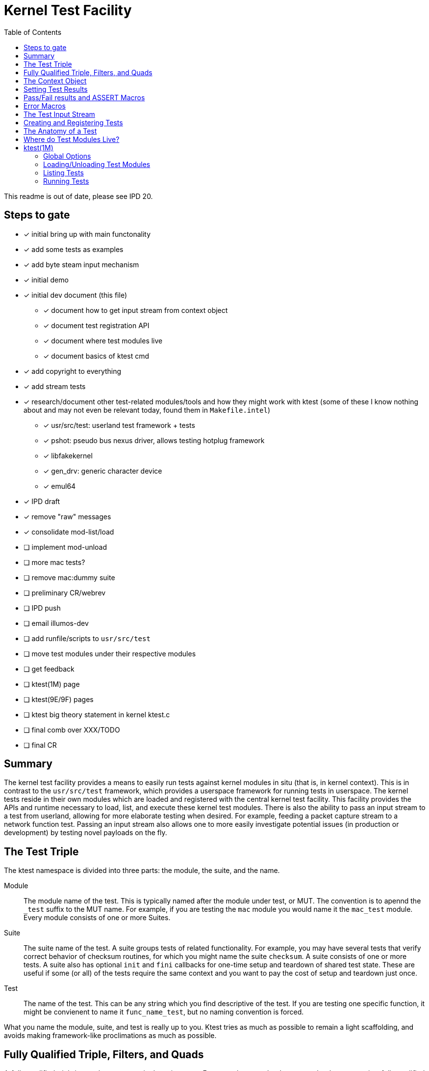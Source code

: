 :toc:
:toclevels: 5

= Kernel Test Facility

This readme is out of date, please see IPD 20.

== Steps to gate

* [x] initial bring up with main functonality
* [x] add some tests as examples
* [x] add byte steam input mechanism
* [x] initial demo
* [x] initial dev document (this file)
** [x] document how to get input stream from context object
** [x] document test registration API
** [x] document where test modules live
** [x] document basics of ktest cmd
* [x] add copyright to everything
* [x] add stream tests
* [x] research/document other test-related modules/tools and how they
  might work with ktest (some of these I know nothing about and may
  not even be relevant today, found them in `Makefile.intel`)
** [x] usr/src/test: userland test framework + tests
** [x] pshot: pseudo bus nexus driver, allows testing hotplug framework
** [x] libfakekernel
** [x] gen_drv: generic character device
** [x] emul64
* [x] IPD draft
* [x] remove "raw" messages
* [x] consolidate mod-list/load
* [ ] implement mod-unload
* [ ] more mac tests?
* [ ] remove mac:dummy suite
* [ ] preliminary CR/webrev
* [ ] IPD push
* [ ] email illumos-dev
* [ ] add runfile/scripts to `usr/src/test`
* [ ] move test modules under their respective modules
* [ ] get feedback
* [ ] ktest(1M) page
* [ ] ktest(9E/9F) pages
* [ ] ktest big theory statement in kernel ktest.c
* [ ] final comb over XXX/TODO
* [ ] final CR

== Summary

The kernel test facility provides a means to easily run tests against
kernel modules in situ (that is, in kernel context). This is in
contrast to the `usr/src/test` framework, which provides a userspace
framework for running tests in userspace. The kernel tests reside in
their own modules which are loaded and registered with the central
kernel test facility. This facility provides the APIs and runtime
necessary to load, list, and execute these kernel test modules. There
is also the ability to pass an input stream to a test from userland,
allowing for more elaborate testing when desired. For example, feeding
a packet capture stream to a network function test. Passing an input
stream also allows one to more easily investigate potential issues (in
production or development) by testing novel payloads on the fly.

== The Test Triple

The ktest namespace is divided into three parts: the module, the
suite, and the name.

Module:: The module name of the test. This is typically named after
the module under test, or MUT. The convention is to apennd the `_test`
suffix to the MUT name. For example, if you are testing the `mac`
module you would name it the `mac_test` module. Every module consists
of one or more Suites.

Suite:: The suite name of the test. A suite groups tests of related
functionality. For example, you may have several tests that verify
correct behavior of checksum routines, for which you might name the
suite `checksum`. A suite consists of one or more tests. A suite also
has optional `init` and `fini` callbacks for one-time setup and
teardown of shared test state. These are useful if some (or all) of
the tests require the same context and you want to pay the cost of
setup and teardown just once.

Test:: The name of the test. This can be any string which you find
descriptive of the test. If you are testing one specific function, it
might be convienent to name it `func_name_test`, but no naming
convention is forced.

What you name the module, suite, and test is really up to you. Ktest
tries as much as possible to remain a light scaffolding, and avoids
making framework-like proclimations as much as possible.

== Fully Qualified Triple, Filters, and Quads

A _fully qualified triple_ is one that names a single, unique test.
For example, `mac:checksum:my_checksum_test` is a fully qualified
triple because it specifies the module, suite, and test name fully.
There is no ambiguity about which test a fully qualified triple
refers to.

A _filter_ is a partially qualified triple, pontetially using basic
glob patterns to match zero, one, or many tests. For example, the
`mac:*:*` filter would match all suites and tests under the mac test
module. A filter is typically used with the `ktest list` or `ktest
run` command to match a subset of modules, suites, or tests.

A _quad_ is a fully qualified triple paired with an input steam. This
input stream is specified as a path on the local filesystem.

.quad example
----
mac:checksum:my_checksum_test:/export/home/rpz/my_tcp_stream.snoop
----

A quad is needed when a test requires an input stream. You use a quad
only for the `ktest run` command. In the above example the `ktest`
command will try to read the snoop file and send its bytes as input to
`my_checksum_test`. If you specify a quad the `ktest` command will
first verify that the paired test is one that expects input, if it is
not the command will print an error and exit without running any
tests.

TODO: It should also verify the file exists too.

== The Context Object

All communication between the ktest facility and an individual test
happens via the "context object" (`ktest_ctx_t`). The context
object is opaque to the test -- it is not privy to the internal
structure. Every test must conform to the ktest test prototype.

----
typedef void (*ktest_fn_t)(struct ktest_ctx *);
----

All actions on a context object, from the perspective of the test,
must be done through public ktest APIs which act on the context
object.

== Setting Test Results

The entire point of a test is to convey a result to the user.
Typically this is a result of pass or fail: pass means the test ran as
expected and all conditions were satisfied, fail means a condition was
violated. However, there are two other less likely, but equally
important results: error and skip. The following table lists the
prototypes for the four types of results a test may convey, along with
a description of when they should be used.

|===
|Prototype |Description

|`ktest_result_pass(ktest_ctx_t *)`
|The test calls this function to indicate that the test ran as
 expected and all conditions were met.

|`ktest_result_fail(ktest_ctx_t *, const char *, ...)`
|The test calls this function to indicate that one of its conditions
 has been violated. The test should set the format string and variadic
 arguments to build a helpful message describing which condition
 failed and why.

|`ktest_result_error(ktest_ctx_t *, const char *, ...)`
|The test calls this function to indicate an _unexpected_ error has
 ocurred. An unexpected error is not the same as a failed condition;
 rather it is typically some error condition returned from the host
 system unrelated to or outside the control of the MUT. It may also be
 a failure during test setup, unrelated to the logical correctness of
 the MUT. For example, a test may execute, whether directly or
 indirectly, `NOSLEEP` allocations that could fail. If the purpose of
 the test is unrelated to those allocations, then those failures
 should be reported as a test error, not a test failure. That is, if
 the successful return of a specific call is not a logical condition
 of a successful test, then a failure return should be reported as a
 test error result.

Said another way, state which is outside direct control of the test,
and which has no bearing on the logical correctness of the test,
should never constitute a _failure_ of the test when an error return
is encountered. A test implicitly expects certain external conditions
to hold true, when they don't it often means a test cannot fully
execute and therefore it is unable to make a determination of
pass/fail. It's only remaining choice is to report the unexpected
error.

As with failure, a helpful message should be conveyed to the user.

|`ktest_result_skip(ktest_ctx_t *, const char *, ...)`
|The test calls this function to indicate it cannot execute. The
 reason it cannot execute can vary, but typically it will be because
 the environment will not allow it due to insufficient or missing
 resources. You can think of this as similar to an error result, with
 the twist that the test is preemptively determining that it will not
 be able to fully execute, and thus bows out rather than running head
 first into an inevitable error result. For example, if the test
 relies on a specific device to be present, then it would be prudent
 to return a skip result if that device is not present.

TODO: This makes me realize that we probably want to allow conditional
execution at the suite and module level in order to avoid long lists
of skipped tests because a given device/module/etc is not present. For
example, if for some reason you decided to write a test module for a
NIC driver, you would probably want the test module to perform a
top-level check and opt-out if that type of NIC is not
present/attached.

|===


== Pass/Fail results and ASSERT Macros

The pass/fail functions shown above provide a means to convey results
to the user. However, using them directly for each assertion quickly
becomes verbose. Each assertion would require an if statement along
with a corresponding `ktest_result_fail()` call, not to mention the
format message and arguments. This is quite the burden when you
consider almost all assertions have the same structure; this is why we
have generic the generic ASSERT3 family of macros in the kernel.

Ktest has its own variants of the kernel's ASSERT3 macros. Like the
ASSERT3 family of macros, the ktest macros make it conveinent to
assert correctness while automatically providing useful reporting when
a condition is violated. However, the ktest macros are different in
two major ways.

1. We don't want to panic. The point is to report test failure, not
preserve system state leading up to an invalid condition.

2. Following from #1, we will often have test state to cleanup upon
triggering the assertion but before returning from the test function.

For these two reasons, the ktest ASSERTS have a bit of their own
flavor to get used to.

[cols="44%,1%,55%"]
|===
|Prototype |Cleanup? |Description

3+^h|KTest ASSERT

|`KTEST_ASSERT3S(left, op, right, ctx)` +
`KTEST_ASSERT3U(left, op, right, ctx)` +
`KTEST_ASSERT3P(left, op, right, ctx)` +
`KTEST_ASSERT(exp, ctx)` +
`KTEST_ASSERT0(exp, ctx)` +

|No
|These are the most direct translation from the ASSERT3 family of
 macros. They each take one additional argument, at the end, which
 specifies the context object passed to the test function. This is
 used by the macro to set the appropriate failure condition inside the
 context object. These macros offer no way to cleanup test resources.
 If there are resources to free, then either the "goto" or "block"
 flavors, described below, must be used.

3+^h|KTest ASSERT Goto

|`KT_ASSERT3SG(left, op, right, ctx, label)` +
`KT_ASSERT3UG(left, op, right, ctx, label)` +
`KT_ASSERT3PG(left, op, right, ctx, label)` +
`KT_ASSERTG(exp, ctx, label)` +
`KT_ASSERT0G(exp, ctx, label)` +

|Yes
|These macros are like the KTest ASSERT macros, but after setting the
 `ctx` they jump to `label`. This allows one to provide a common
 cleanup routine under the guise of a label, which can then be shared
 by multiple asserts.

3+^h|KTest ASSERT Block

a|----
KT_ASSERT3SB(left, op, right, ctx) {
    ...
}
KT_ASSERTB_END
----

----
KT_ASSERT3UB(left, op, right, ctx) {
    ...
}
KT_ASSERTB_END
----

----
KT_ASSERT3PB(left, op, right, ctx) {
    ...
}
KT_ASSERTB_END
----

----
KT_ASSERTB(exp, ctx) {
    ...
}
KT_ASSERTB_END
----

----
KT_ASSERT0B(exp, ctx) {
    ...
}
KT_ASSERTB_END
----

|Yes
|These macros are like the KTest ASSERT macros, but after setting the
 `ctx` they run the code inside the trailing block. The trailing block
 MUST be followed by a `KT_ASSERTB_END`. This is useful for one-off
 cleanup or whenever using a label is not possible or would result in
 more complicated code.
|===

== Error Macros

Along with the pass/fail ASSERT macros, it's also convenient to have
error macros defined in a similar way. However, unlike the ASSERT
macros, they are phrased as "error if": set the result to an error, if
this expression is true. Basically its the opposite of an assert. The
thinking behind this decision is that `KT_ERRIF_NOT0(foo() != 0, ctx)`
is more clear than `KT_ERR0(foo(), ctx)`. The later could seem to
imply that it's an error if `foo()` returns zero, when really we want
to error when it's not zero.

[cols="44%,1%,55%"]
|===
|Prototype| Cleanup?| Description

|`KTEST_ERRIF3S(left, op, right, ctx)` +
`KTEST_ERRIF3U(left, op, right, ctx)` +
`KTEST_ERRIF3P(left, op, right, ctx)` +
`KTEST_ERRIF_NOT0(exp, ctx)` +
`KTEST_ERRIF_N0(exp, ctx)` +

|No
|The first three macros set an error result and message in the context
 object based on the expression arguments provided and then
 immediately returns. The last two macros perform the same actions,
 but only when `exp != 0`. No cleanup is possible from any of these
 macros.


|`KT_ERRIF3SG(left, op, right, ctx, label)` +
`KT_ERRIF3UG(left, op, right, ctx, label)` +
`KT_ERRIF3PG(left, op, right, ctx, label)` +
`KT_ERRIF_NOT0G(exp, ctx, label)` +
`KT_ERRIF_N0G(exp, ctx, label)` +

|Yes
|The same as the first set of macros, but instead of returning
 immediately they jump to `label`.

a|----
KT_ERRIF3SB(left, op, right, ctx) {
    ...
}
KT_ERRIFB_END
----

----
KT_ERRIF3UB(left, op, right, ctx) {
    ...
}
KT_ERRIFB_END
----

----
KT_ERRIF3PB(left, op, right, ctx) {
    ...
}
KT_ERRIFB_END
----

----
KT_ERRIF0B(exp, ctx) {
    ...
}
KT_ERRIFB_END
----
|Yes
|The same as the first set of macros, but instead of returning
 immediately they execute the provided block.
|===

* TODO It might be clearer to just keep the logic the same as the
  ASSERT family but with the understanding that the ERR family of
  macros is going to produce a call to `ktest_result_error()` as
  opposed to `ktest_result_fail()`.
----
ret = func(...);

KTEST_ERRIF_NOT0(func(), ctx);
// vs.
KTEST_ERROR0(func(), ctx);

mp = allocb(...);

KTEST_ERRIF3PG(mp, ==, NULL, ctx, cleanup);
// vs.
KTEST_ERROR3PG(mp, !=, NULL, ctx, cleanup);

// We could also just add an `E` prefix to the ASSERT. I think I
// might actually like this best because it keeps it clear that we
// are still asserting that a condition should be true, but that if it's
// not we are going to signal an error, not a failure.
KTEST_EASSERT0(func(), ctx);
KTEST_EASSERT3PG(mp, !=, NULL, ctx, cleanup);
----

== The Test Input Stream

Any test may dictate that it requires an input stream. The input
stream is just what it sounds like: a stream of incoming bytes. The
interpretation of those bytes is left to the test, the ktest facility
is only concerned with reading and delivering the bytes to the test
as-is. There are a few parts to this, namely the ktest command, the
ktest kernel facility, and finally the test itself.

The ktest command needs to a) know when a test requires an input
stream, and b) populate that input stream based on some type of info
from the user. For the frist part, if a test which requires input is
specified without an input stream, the ktest command will error early,
before running any tests, alerting the user to the missing input
stream. For the second part, the ktest command expects the user to
specify the fully qualified test triple, along with a file name to
read the input stream from. If this file does not exist or cannot be
read from, then the ktest command must return error indicating such
and no tests should execute.

The ktest kernel facility has the easiest job when it comes to the
input stream: simply pass it along from command to test. The facility
should make no attempt to interpret or modify the input stream in
any way. It only needs to place the stream (as well as its length) in
the context object, so the test has access to it.

Finally, the test needs access to the input stream. It does this by
using a ktest API to get a pointer to the stream and its length from
the context object. This is accomplished with the following API.

----
void ktest_get_input(const ktest_ctx_t *ctx, uchar_t *input, size_t *len)
----

== Creating and Registering Tests

The bulk of a test module is concerned with defining tests functions.
But in order for the ktest facility to know about those functions we
must create module/suite/test objects and register them with the ktest
facility. The creation and reigstration of these objects is done via
the functions described in the table below. A test module should
perform these calls as part of its `_init()` callback.

|===
|Prototype| Description

|`int ktest_create_module(char *name, char *mod, char *desc, ktest_module_t **out)`
|Create a new test module named `name`, which tests the module named
 `mod`. Place the resulting module object in `*out`.

|`int ktest_create_suite(char *name, char *desc, ktest_suite_t **out)`
|Create a new suite named `name` and place it in `*out`.

|`int ktest_add_test(ktest_suite_t *ks, char *name, ktest_fn_t fn)`
|Create a new test named `name` and add it to the suite object `ks`.
 This test will run the test function `fn` when executed.

|`int ktest_add_testi(ktest_suite_t *ks, char *name, ktest_fn_t fn)`
|The same as the last function, but creates a test which requires an
 input stream.

|`int ktest_add_suite(ktest_module_t *km, ktest_suite_t *ks)`
|Add the test suite `ks` to the test module `km`.

|`void ktest_register_module(ktest_module_t *km)`
|Register the test module with the ktest facility. This should always
 be the last call made, after all the tests/suites are created and
 added to the test module object.

|===

== The Anatomy of a Test

So how does one write a new test? The first step is to create a new
test module. You start by including `sys/ktest.h` and any other
headers you need to exercise your MUT.

.`mut_test.c`
----
#include <sys/ktest.h>
#include <sys/mut_impl.h>
... other includes related to your MUT ...
----

Next you need to write at least one test. A test must always return
`void` and takes `ktest_ctx_t *ctx` as its single argument. The `ctx`
pointer is how the test communicates with ktest, telling it if the
test passed or failed, and why. The test can pretty much do anything
any other kernel module would do to setup whatever state is needed.
Then it calls the function under test and makes whatever assertions it
needs to to prove the function operated as expected.

Ktest provides variations of the kernel's `ASSERT3*` macros, but with
a twist. Unlike a typical `ASSERT`, which results in a panic, we need
to keep running and instead report the failure to ktest (via the `ctx`
argument). Furthermore, most tests will have resources that must be
returned to the system before returning. This means these macros must
also provide the ability to either execute cleanup code or jump to a
label. That said, underneath all that are the two important APIs that
communicate the result to ktest.

* `ktest_result_pass(ktest_ctx_t *ctx)`: This API is used to tell
  ktest that the test passed.

* `ktest_result_fail(ktest_ctx_t *ctx, const char *, ...)`: This API
  is used to tell ktest that the test failed along with a reason why
  it failed. The convenience of the `KT_ASSERT` macros is that they
  automatically provide you with a message, but you are always free to
  call this API manually and provide your own detailed message.

There are two other results that a test may report: error, and skip.

* `ktest_result_error(ktest_ctx_t *ctx, const char *, ...)`: The test
  uses this API to let ktest know it encountered an unexpected error
  while trying to run. This will typically be some type of error while
  trying to setup state, such as an `ENOMEM` or `EINVAL` result. In
  this case the test didn't actually fail, it just can't fully execute
  for some unexpected reason.

* `ktest_result_skip(ktest_ctx_t *ctx, const char *, ...)`: The test
  uses this API to let ktest know that it cannot run for some
  _expected_ reason. That is, there may be conditions required for the
  test to run that can't be met in the current context its running in.
  Perhaps the MUT isn't loaded or some other required system state is
  not present. In any event, we don't have the necessary environment
  to accurately determine a pass/fail.


.`mut_test.c`
----
void
mut_func_test(ktest_ctx_t *ctx)
{
	... various state setup ...
	ret = mut_func(foo, bar, &out);
	KT_ASSERTG_0(ret, cleanup);
	KT_ASSERTG_3U(out, ==, 42, cleanup);

	// If we are here the test passed, let ktest know the good news.
	ktest_result_pass(ctx);

cleanup:
	... various state cleanup ...
}
----

Once you have defined all your tests you need to register them with
ktest. Now remember, the `mut_test` itself is a kernel module, so it
needs its own `_init()` and `_fini()` callbacks. It turns out these
are also great places to register and deregister with ktest.

.mut_test.c
----
int
_init()
{
	int ret;
	ktest_module_t *km = NULL;
	ktest_suite_t *ks = NULL;

	ret = ktest_create_module("mut", "mut",
	    "test routines in the mut module", &km);

	if (ret != 0)
	    	return (ret);

	ret = ktest_create_suite("func_tests", "test various functions in mut",
	    &ks);

	if (ret != 0)
	   	return (ret);

	ret = ktest_add_test(ks, "mut_test", mut_test);

	if (ret != 0)
	   	return (ret);

	ktest_add_suite(km, ks);
	ktest_register_module(km);

	if ((ret = mod_install(&mut_test_modlinkage)) != 0)
	   	 return (ret);

	return (0);
}
----

And that's all there is to registering a ktest test module.

== Where do Test Modules Live?

The ktest facility does not dictate where your test modules live,
either in their source or binary form, nor how those modules are
loaded. The facility's goal is to provide a means for registering,
listing, and executing tests, but not necessairly dictate all the
terms and conditions of how that is done. That said, there are general
conventions that we should strive to follow, detailed below.

Test modules should be dedicated, misc-type loadable kernel modules,
separate from the module under test. They should use `modlmisc`
linkage and perform test registration/deregistration in their
`_init(9E)` and `_fini(9E)` callbacks. A given test module will
typically live adjacent to its MUT under the `usr/src/uts` tree. The
source file and binary should generally use the name `<MUT>_test`. You
should deviate from this rule when the module covers many subsystems
and breaking it up would add clarity. For example, the mblk routines
in the "STREAMS subsystem" are part of `genunix`. But `genunix` covers
a lot of ground, and `genunix_test.c` would be a pretty big source
file. In this scenario it makes more sense to create a `stream_test.c`
next to the `stream.c` file and create a `stream_test` module that
execises the various stream APIs in genunix.

Test modules, like system libraries, should come welded to the system.
That is, whenever possible, the source code for the test module should
live in illumos-gate. The main exceptions would be for a test
delivered as part of an out-of-gate driver or for downstream
distributions testing their own kernel functionality.

Whether and how test module binaries are delivered is a choice made
independently by each downstream distribution. That said, we must make
a default decision about how to structure the IPS manifests in gate.
First, it seems to make sense to at least give the ktest facility its
own package, which includes only the means to register, list, and
execute tests, but does not deliver any tests itself. Things get more
interesting when determining how test modules should be delivered. The
following is a table of potential options and their tradeoffs.

|===
|Delivery| Tradeoffs

|1. All in-gate tests delivered in ktest package. Deliver all in-gate
 test modules as part of the ktest package.
a|* One package gives you everything.
* No test modules delivered unless you absoltely want them.
* Delivers test modules for modules that may not be attached and that
have no relevance to your system .

|2. Each test module is delivered with whatever package delivers the MUT.
 Each package which delivers a test module has a dependency on ktest
 facility package.
a|* Only the necessary test modules are installed.
* Logically makes the most sense.
* Given that many MUTs are part of the main kernel, this effectively
  means ktest is always delivered.

|3. Same as previous, but don't require ktest dependency.
a|* Same benefits as above, but test execution can only happen if the
user decides to also install ktest. Otherwise the test modules lay
doormant on the filesystem (not loaded).

|4. All test modules delivered by uber test-module package. This is
 really no different than first option, but now the ktest facility and
 the tests have separate packages. In this case the uber test-module
 package should probably have a dependency on the ktest package.
a|* One package gives you all tests.
* No test modules unless you absolutely want them.
* Delivers test modules that may not be attach and that have no
  relevance to your system.

|===

I think we should go with option (3). We should deliver test-modules
with their MUTs, but only load/run them when the ktest facility is
installed (and even then they would not be loaded until the user
specifically requests that one or more test-modules be loaded).

As these test-modules are misc-type modules, they should be delivered
in the misc module directories. However, in order not to pollute the
`misc/` directory, it makes sense to place them under a `ktest/`
subdir.

.ktest loadable modules home
----
/kernel/misc/ktest/amd64
/usr/kernel/misc/ktest/amd64
----

== ktest(1M)

The `ktest(1M)` command controls all interactions between the user and
ktest facility, as well as all interactions between the test modules
and ktest facility. That is, unless done through some other means like
`modload`, all test module loading, unloading, listing, and running
should only occur as a direct result of the user requesting action
from the `ktest` command.

.ktest usage
----
pfexec ktest [global_opts] cmd [cmd_opts] [operands]
----

=== Global Options

|===
|Option| Description

a|`-p`
a|Write output in "parsable" format. Generally this means all output
 fields separated by the `:` character.

|===

=== Loading/Unloading Test Modules

* TODO: Currently only plain `ktest mod-list/mod-load` works, and it
  lists/loads all test modules.

.ktest mod-list/mod-load usage
----
ktest [-p] mod-list
ktest [-p] mod-load [-a] [-f path] name...
----

The preferred method of loading test modules is via the `ktest mod-load`
command. A test module is simply a loadable misc kernel module that
performs ktest registration as part of its `_init()` entry, thus
`modload(1M)` is a fine way to load a test module. But the preferred
method is `ktest mod-load`.

By default, `mod-load` looks for test modules under the following
directories.

.test module search dirs
----
/kernel/misc/ktest/amd64
/usr/kernel/misc/ktest/amd64
----

* TODO: Should these paths be stored in a config file?
* TODO: Should there be an option to set/add to this list?
* TODO: Should there be an environment variable to control the path list?

You can use the `mod-list` command to determine which test modules
live in these directories as well as their current status: `loaded` or
`unloaded`.

.list all loadable test modules
----
rpz@thunderhead:~$ pfexec ktest mod-list
mac_test: unloaded
stream_test: unloaded
----

To load one or more test modules, pass their base names to the
`mod-load` command. This command searches the test module directories
for files matching these names. Each match will be loaded, causing its
`_init()` entry to run, which should then perform ktest registration.

----
$ pfexec ktest mod-load mac_test stream_test
----

* TODO: Should I have vebose option to list all loaded triples?

If you want to load a test module from an arbitrary path in the
filesystem then use the `-f` option.

----
$ pfexec ktest load -f ~/src/illumos-gate/proto/.../new_test_module
----

Pass the `-a` option to load all discoverable test modules. If this
option is passed all explicitly specified names are ignored. However,
you can combine this option with one or more `-f` options to load all
discoverable test modules as well as specific test modules outside the
search path.

----
$ pfexec ktest mod-load -a
loaded mac_test
loaded stream_test
----

=== Listing Tests

You use the `list` command to list registered tests.

.ktest list usage
----
ktest [-p] list [filter]...
----

.list all registered tests
----
$ pfexec ktest list
Module: mac
Suite: checksum
Tests: mac_sw_cksum_ipv4_test, mac_sw_cksum_input_ipv4_test

Module: mac
Suite: dummy
Tests: mac_dummy_pass_test, mac_dummy_fail_test, mac_dummy_err_test, mac_dummy_skip_test, mac_dummy_input_test

Module: stream
Suite: mblk
Tests: mblkl_test, msgsize_test
----

=== Running Tests

You use the `run` command to execute registered tests and get their
results.

.ktest run usage
----
ktest [-p] run  [-f runfile|'-'] filter|quad...
----

The simplest thing you can do is run all reigstered tests. Unlike the
`list` command, the `run` command does not assume you want to run all
tests if given no input. Rather, it always requires an explicit input
to avoid the accidental running of all tests by the user. But running
all tests is still easy enough, just pass the `*` filter.

.run all reigstered tests
----
$ pfexec ktest run *
PASS   mac:checksum:mac_sw_cksum_ipv4_test
PASS   mac:dummy:mac_dummy_pass_test
FAIL   mac:dummy:mac_dummy_fail_test
        mt_dummy(5) == 0 (0x1 == 0x0) (../../common/io/mac/mac_test.c:30)
ERROR  mac:dummy:mac_dummy_err_test
        mt_dummy(3) != 0 (0x1 != 0x0) (../../common/io/mac/mac_test.c:37)
SKIP   mac:dummy:mac_dummy_skip_test
        The king stay the king.
PASS   stream:mblk:mblkl_test
PASS   stream:mblk:msgsize_test
----

This is equivalent to specifying the more explicit `\*:*:*` filter.

To run a test which requires an input stream you must use the fully
qualified triple along with a path to the input file -- also know as a
_quad_.

.pass input stream to test
----
$ pfexec ktest run mac:checksum:mac_sw_cksum_input_ipv4_test:/export/home/rpz/one.snoop
PASS   mac:checksum:mac_sw_cksum_input_ipv4_test
----
